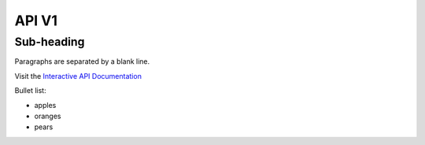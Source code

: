 API V1
======

Sub-heading
-----------

Paragraphs are separated 
by a blank line.

Visit the `Interactive API Documentation <https://oe-python-template.readthedocs.io/en/latest/api_v1.html>`_

Bullet list:

* apples
* oranges
* pears